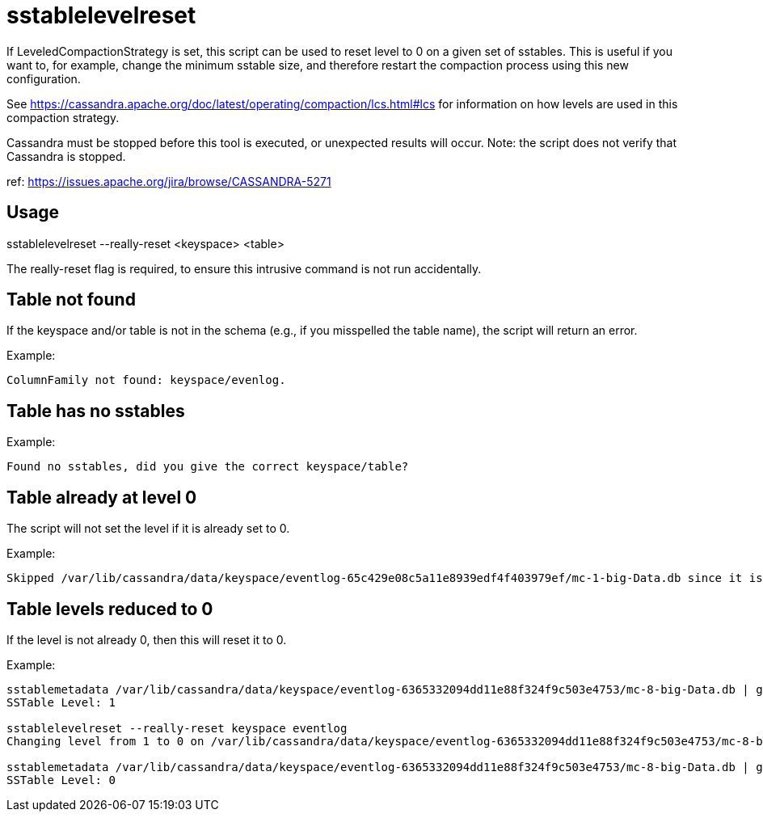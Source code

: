 = sstablelevelreset

If LeveledCompactionStrategy is set, this script can be used to reset
level to 0 on a given set of sstables. This is useful if you want to,
for example, change the minimum sstable size, and therefore restart the
compaction process using this new configuration.

See
https://cassandra.apache.org/doc/latest/operating/compaction/lcs.html#lcs
for information on how levels are used in this compaction strategy.

Cassandra must be stopped before this tool is executed, or unexpected
results will occur. Note: the script does not verify that Cassandra is
stopped.

ref: https://issues.apache.org/jira/browse/CASSANDRA-5271

== Usage

sstablelevelreset --really-reset <keyspace> <table>

The really-reset flag is required, to ensure this intrusive command is
not run accidentally.

== Table not found

If the keyspace and/or table is not in the schema (e.g., if you
misspelled the table name), the script will return an error.

Example:

....
ColumnFamily not found: keyspace/evenlog.
....

== Table has no sstables

Example:

....
Found no sstables, did you give the correct keyspace/table?
....

== Table already at level 0

The script will not set the level if it is already set to 0.

Example:

....
Skipped /var/lib/cassandra/data/keyspace/eventlog-65c429e08c5a11e8939edf4f403979ef/mc-1-big-Data.db since it is already on level 0
....

== Table levels reduced to 0

If the level is not already 0, then this will reset it to 0.

Example:

....
sstablemetadata /var/lib/cassandra/data/keyspace/eventlog-6365332094dd11e88f324f9c503e4753/mc-8-big-Data.db | grep -i level
SSTable Level: 1

sstablelevelreset --really-reset keyspace eventlog
Changing level from 1 to 0 on /var/lib/cassandra/data/keyspace/eventlog-6365332094dd11e88f324f9c503e4753/mc-8-big-Data.db

sstablemetadata /var/lib/cassandra/data/keyspace/eventlog-6365332094dd11e88f324f9c503e4753/mc-8-big-Data.db | grep -i level
SSTable Level: 0
....
